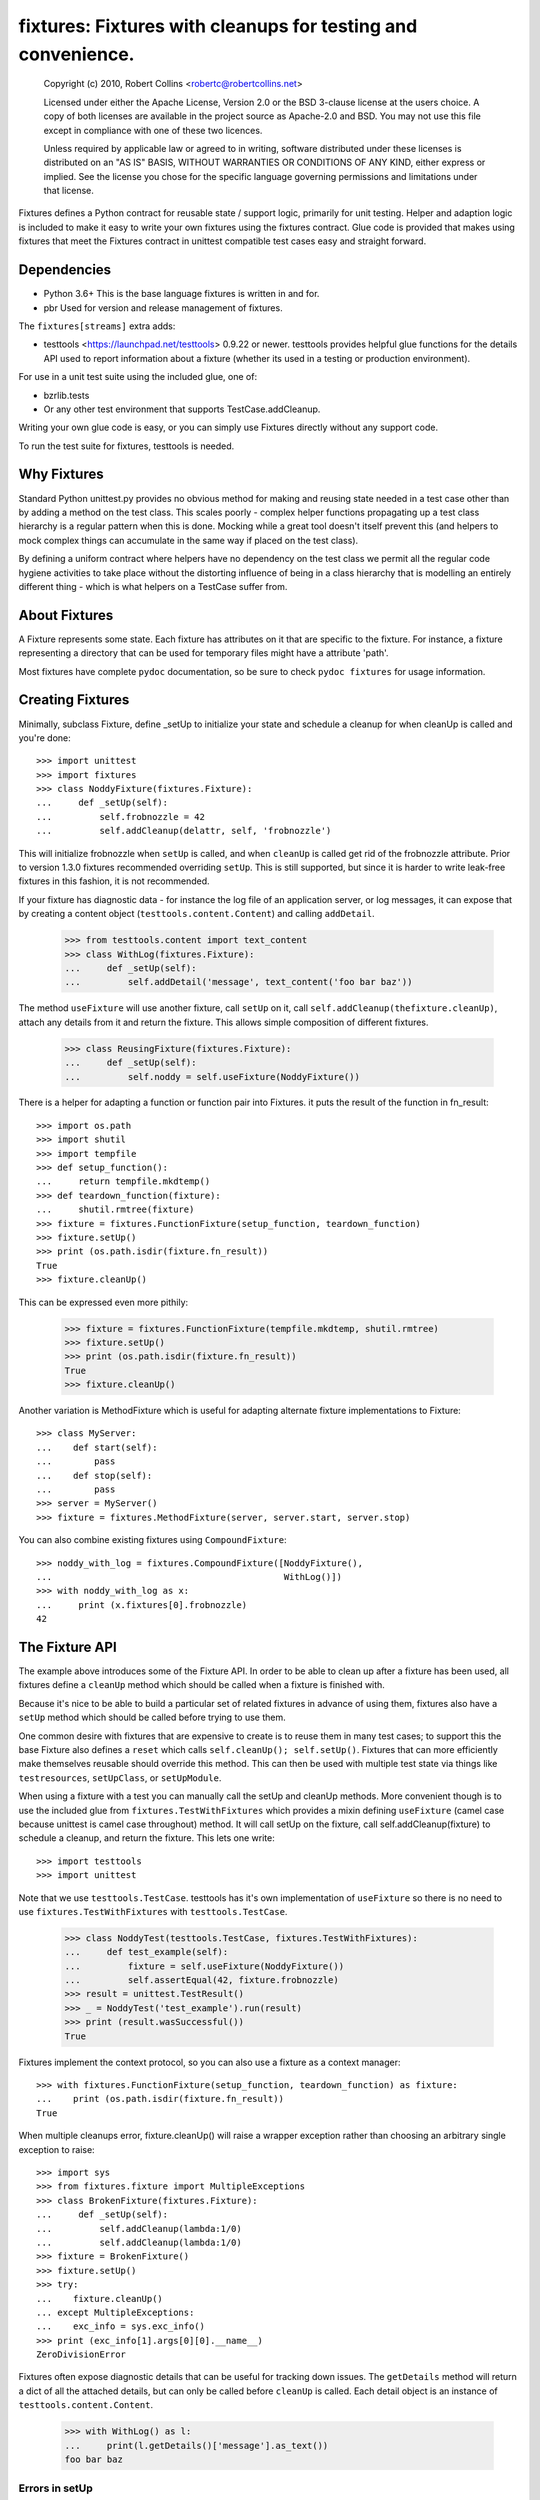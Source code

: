 *************************************************************
fixtures: Fixtures with cleanups for testing and convenience.
*************************************************************

  Copyright (c) 2010, Robert Collins <robertc@robertcollins.net>

  Licensed under either the Apache License, Version 2.0 or the BSD 3-clause
  license at the users choice. A copy of both licenses are available in the
  project source as Apache-2.0 and BSD. You may not use this file except in
  compliance with one of these two licences.

  Unless required by applicable law or agreed to in writing, software
  distributed under these licenses is distributed on an "AS IS" BASIS, WITHOUT
  WARRANTIES OR CONDITIONS OF ANY KIND, either express or implied.  See the
  license you chose for the specific language governing permissions and
  limitations under that license.


Fixtures defines a Python contract for reusable state / support logic,
primarily for unit testing. Helper and adaption logic is included to make it
easy to write your own fixtures using the fixtures contract. Glue code is
provided that makes using fixtures that meet the Fixtures contract in unittest
compatible test cases easy and straight forward.

Dependencies
============

* Python 3.6+
  This is the base language fixtures is written in and for.

* pbr
  Used for version and release management of fixtures.

The ``fixtures[streams]`` extra adds:

* testtools <https://launchpad.net/testtools> 0.9.22 or newer.
  testtools provides helpful glue functions for the details API used to report
  information about a fixture (whether its used in a testing or production
  environment).

For use in a unit test suite using the included glue, one of:

* bzrlib.tests

* Or any other test environment that supports TestCase.addCleanup.

Writing your own glue code is easy, or you can simply use Fixtures directly
without any support code.

To run the test suite for fixtures, testtools is needed.

Why Fixtures
============

Standard Python unittest.py provides no obvious method for making and reusing
state needed in a test case other than by adding a method on the test class.
This scales poorly - complex helper functions propagating up a test class
hierarchy is a regular pattern when this is done. Mocking while a great tool
doesn't itself prevent this (and helpers to mock complex things can accumulate
in the same way if placed on the test class).

By defining a uniform contract where helpers have no dependency on the test
class we permit all the regular code hygiene activities to take place without
the distorting influence of being in a class hierarchy that is modelling an
entirely different thing - which is what helpers on a TestCase suffer from.

About Fixtures
==============

A Fixture represents some state. Each fixture has attributes on it that are
specific to the fixture. For instance, a fixture representing a directory that
can be used for temporary files might have a attribute 'path'.

Most fixtures have complete ``pydoc`` documentation, so be sure to check
``pydoc fixtures`` for usage information.

Creating Fixtures
=================

Minimally, subclass Fixture, define _setUp to initialize your state and schedule
a cleanup for when cleanUp is called and you're done::

  >>> import unittest
  >>> import fixtures
  >>> class NoddyFixture(fixtures.Fixture):
  ...     def _setUp(self):
  ...         self.frobnozzle = 42
  ...         self.addCleanup(delattr, self, 'frobnozzle')

This will initialize frobnozzle when ``setUp`` is called, and when ``cleanUp``
is called get rid of the frobnozzle attribute. Prior to version 1.3.0 fixtures
recommended overriding ``setUp``. This is still supported, but since it is
harder to write leak-free fixtures in this fashion, it is not recommended.

If your fixture has diagnostic data - for instance the log file of an
application server, or log messages, it can expose that by creating a content
object (``testtools.content.Content``) and calling ``addDetail``.

  >>> from testtools.content import text_content
  >>> class WithLog(fixtures.Fixture):
  ...     def _setUp(self):
  ...         self.addDetail('message', text_content('foo bar baz'))

The method ``useFixture`` will use another fixture, call ``setUp`` on it, call
``self.addCleanup(thefixture.cleanUp)``, attach any details from it and return
the fixture. This allows simple composition of different fixtures.

  >>> class ReusingFixture(fixtures.Fixture):
  ...     def _setUp(self):
  ...         self.noddy = self.useFixture(NoddyFixture())

There is a helper for adapting a function or function pair into Fixtures. it
puts the result of the function in fn_result::

  >>> import os.path
  >>> import shutil
  >>> import tempfile
  >>> def setup_function():
  ...     return tempfile.mkdtemp()
  >>> def teardown_function(fixture):
  ...     shutil.rmtree(fixture)
  >>> fixture = fixtures.FunctionFixture(setup_function, teardown_function)
  >>> fixture.setUp()
  >>> print (os.path.isdir(fixture.fn_result))
  True
  >>> fixture.cleanUp()

This can be expressed even more pithily:

  >>> fixture = fixtures.FunctionFixture(tempfile.mkdtemp, shutil.rmtree)
  >>> fixture.setUp()
  >>> print (os.path.isdir(fixture.fn_result))
  True
  >>> fixture.cleanUp()

Another variation is MethodFixture which is useful for adapting alternate
fixture implementations to Fixture::

  >>> class MyServer:
  ...    def start(self):
  ...        pass
  ...    def stop(self):
  ...        pass
  >>> server = MyServer()
  >>> fixture = fixtures.MethodFixture(server, server.start, server.stop)

You can also combine existing fixtures using ``CompoundFixture``::

  >>> noddy_with_log = fixtures.CompoundFixture([NoddyFixture(),
  ...                                            WithLog()])
  >>> with noddy_with_log as x:
  ...     print (x.fixtures[0].frobnozzle)
  42

The Fixture API
===============

The example above introduces some of the Fixture API. In order to be able to
clean up after a fixture has been used, all fixtures define a ``cleanUp``
method which should be called when a fixture is finished with.

Because it's nice to be able to build a particular set of related fixtures in
advance of using them, fixtures also have a ``setUp`` method which should be
called before trying to use them.

One common desire with fixtures that are expensive to create is to reuse them
in many test cases; to support this the base Fixture also defines a ``reset``
which calls ``self.cleanUp(); self.setUp()``. Fixtures that can more
efficiently make themselves reusable should override this method. This can then
be used with multiple test state via things like ``testresources``,
``setUpClass``, or ``setUpModule``.

When using a fixture with a test you can manually call the setUp and cleanUp
methods. More convenient though is to use the included glue from
``fixtures.TestWithFixtures`` which provides a mixin defining
``useFixture`` (camel case because unittest is camel case throughout) method.
It will call setUp on the fixture, call self.addCleanup(fixture) to schedule a
cleanup, and return the fixture. This lets one write::

  >>> import testtools
  >>> import unittest

Note that we use ``testtools.TestCase``. testtools has it's own implementation
of ``useFixture`` so there is no need to use ``fixtures.TestWithFixtures`` with
``testtools.TestCase``.

  >>> class NoddyTest(testtools.TestCase, fixtures.TestWithFixtures):
  ...     def test_example(self):
  ...         fixture = self.useFixture(NoddyFixture())
  ...         self.assertEqual(42, fixture.frobnozzle)
  >>> result = unittest.TestResult()
  >>> _ = NoddyTest('test_example').run(result)
  >>> print (result.wasSuccessful())
  True

Fixtures implement the context protocol, so you can also use a fixture as a
context manager::

  >>> with fixtures.FunctionFixture(setup_function, teardown_function) as fixture:
  ...    print (os.path.isdir(fixture.fn_result))
  True

When multiple cleanups error, fixture.cleanUp() will raise a wrapper exception
rather than choosing an arbitrary single exception to raise::

  >>> import sys
  >>> from fixtures.fixture import MultipleExceptions
  >>> class BrokenFixture(fixtures.Fixture):
  ...     def _setUp(self):
  ...         self.addCleanup(lambda:1/0)
  ...         self.addCleanup(lambda:1/0)
  >>> fixture = BrokenFixture()
  >>> fixture.setUp()
  >>> try:
  ...    fixture.cleanUp()
  ... except MultipleExceptions:
  ...    exc_info = sys.exc_info()
  >>> print (exc_info[1].args[0][0].__name__)
  ZeroDivisionError

Fixtures often expose diagnostic details that can be useful for tracking down
issues. The ``getDetails`` method will return a dict of all the attached
details, but can only be called before ``cleanUp`` is called. Each detail
object is an instance of ``testtools.content.Content``.

  >>> with WithLog() as l:
  ...     print(l.getDetails()['message'].as_text())
  foo bar baz

Errors in setUp
+++++++++++++++

The examples above used ``_setUp`` rather than ``setUp`` because the base
class implementation of ``setUp`` acts to reduce the chance of leaking
external resources if an error is raised from ``_setUp``. Specifically,
``setUp`` contains a try:/except: block which catches all exceptions, captures
any registered detail objects, and calls ``self.cleanUp`` before propagating
the error. As long as you take care to register any cleanups before calling
the code that may fail, this will cause them to be cleaned up. The captured
detail objects are provided to the args of the raised exception.

If the error that occurred was a subclass of ``Exception`` then ``setUp`` will
raise ``MultipleExceptions`` with the last element being a ``SetupError`` that
contains the detail objects. Otherwise, to prevent causing normally
uncatchable errors like KeyboardInterrupt being caught inappropriately in the
calling layer, the original exception will be raised as-is and no diagnostic
data other than that from the original exception will be available.

Shared Dependencies
+++++++++++++++++++

A common use case within complex environments is having some fixtures shared by
other ones.

Consider the case of testing using a ``TempDir`` with two fixtures built on top
of it; say a small database and a web server. Writing either one is nearly
trivial. However handling ``reset()`` correctly is hard: both the database and
web server would reasonably expect to be able to discard operating system
resources they may have open within the temporary directory before its removed.
A recursive ``reset()`` implementation would work for one, but not both.
Calling ``reset()`` on the ``TempDir`` instance between each test is probably
desirable but we don't want to have to do a complete ``cleanUp`` of the higher
layer fixtures (which would make the ``TempDir`` be unused and trivially
resettable. We have a few options available to us.

Imagine that the webserver does not depend on the DB fixture in any way - we
just want the webserver and DB fixture to coexist in the same tempdir.

A simple option is to just provide an explicit dependency fixture for the
higher layer fixtures to use.  This pushes complexity out of the core and onto
users of fixtures::

  >>> class WithDep(fixtures.Fixture):
  ...     def __init__(self, tempdir, dependency_fixture):
  ...         super(WithDep, self).__init__()
  ...         self.tempdir = tempdir
  ...         self.dependency_fixture = dependency_fixture
  ...     def setUp(self):
  ...         super(WithDep, self).setUp()
  ...         self.addCleanup(self.dependency_fixture.cleanUp)
  ...         self.dependency_fixture.setUp()
  ...         # we assume that at this point self.tempdir is usable.
  >>> DB = WithDep
  >>> WebServer = WithDep
  >>> tempdir = fixtures.TempDir()
  >>> db = DB(tempdir, tempdir)
  >>> server = WebServer(tempdir, db)
  >>> server.setUp()
  >>> server.cleanUp()

Another option is to write the fixtures to gracefully handle a dependency
being reset underneath them. This is insufficient if the fixtures would
block the dependency resetting (for instance by holding file locks open
in a tempdir - on Windows this will prevent the directory being deleted).

Another approach which ``fixtures`` neither helps nor hinders is to raise
a signal of some sort for each user of a fixture before it is reset. In the
example here, ``TempDir`` might offer a subscribers attribute that both the
DB and web server would be registered in. Calling ``reset`` or ``cleanUp``
on the tempdir would trigger a callback to all the subscribers; the DB and
web server reset methods would look something like:

  >>> def reset(self):
  ...     if not self._cleaned:
  ...         self._clean()

(Their action on the callback from the tempdir would be to do whatever work
was needed and set ``self._cleaned``.) This approach has the (perhaps)
surprising effect that resetting the webserver may reset the DB - if the
webserver were to be depending on ``tempdir.reset`` as a way to reset the
webservers state.

Another approach which is not currently implemented is to provide an object
graph of dependencies and a reset mechanism that can traverse that, along with
a separation between 'reset starting' and 'reset finishing' - the DB and
webserver would both have their ``reset_starting`` methods called, then the
tempdir would be reset, and finally the DB and webserver would have
``reset_finishing`` called.

Stock Fixtures
==============

In addition to the Fixture, FunctionFixture and MethodFixture classes fixtures
includes a number of precanned fixtures. The API docs for fixtures will list
the complete set of these, should the dcs be out of date or not to hand. For
the complete feature set of each fixture please see the API docs.

ByteStream
++++++++++

Trivial adapter to make a BytesIO (though it may in future auto-spill to disk
for large content) and expose that as a detail object, for automatic inclusion
in test failure descriptions. Very useful in combination with MonkeyPatch.

  >>> fixture = fixtures.StringStream('my-content')
  >>> fixture.setUp()
  >>> with fixtures.MonkeyPatch('sys.something', fixture.stream):
  ...     pass
  >>> fixture.cleanUp()

This requires the ``fixtures[streams]`` extra.

EnvironmentVariable
+++++++++++++++++++

Isolate your code from environmental variables, delete them or set them to a
new value.

  >>> fixture = fixtures.EnvironmentVariable('HOME')

FakeLogger
++++++++++

Isolate your code from an external logging configuration - so that your test
gets the output from logged messages, but they don't go to e.g. the console.

  >>> fixture = fixtures.FakeLogger()

FakePopen
+++++++++

Pretend to run an external command rather than needing it to be present to run
tests.

  >>> from io import BytesIO
  >>> fixture = fixtures.FakePopen(lambda _:{'stdout': BytesIO('foobar')})

MockPatchObject
+++++++++++++++

Adapts ``mock.patch.object`` to be used as a Fixture.

  >>> class Fred:
  ...     value = 1
  >>> fixture = fixtures.MockPatchObject(Fred, 'value', 2)
  >>> with fixture:
  ...     Fred().value
  2
  >>> Fred().value
  1

MockPatch
+++++++++

Adapts ``mock.patch`` to be used as a Fixture.

  >>> fixture = fixtures.MockPatch('subprocess.Popen.returncode', 3)

MockPatchMultiple
+++++++++++++++++

Adapts ``mock.patch.multiple`` to be used as a Fixture.

  >>> fixture = fixtures.MockPatchMultiple('subprocess.Popen', returncode=3)

MonkeyPatch
+++++++++++

Control the value of a named Python attribute.

  >>> def fake_open(path, mode):
  ...     pass
  >>> fixture = fixtures.MonkeyPatch('__builtin__.open', fake_open)

Note that there are some complexities when patching methods - please see the
API documentation for details.

NestedTempfile
++++++++++++++

Change the default directory that the tempfile module places temporary files
and directories in. This can be useful for containing the noise created by
code which doesn't clean up its temporary files. This does not affect
temporary file creation where an explicit containing directory was provided.

  >>> fixture = fixtures.NestedTempfile()

PackagePathEntry
++++++++++++++++

Adds a single directory to the path for an existing Python package. This adds
to the package.__path__ list. If the directory is already in the path, nothing
happens, if it isn't then it is added on setUp and removed on cleanUp.

  >>> fixture = fixtures.PackagePathEntry('package/name', '/foo/bar')

PythonPackage
+++++++++++++

Creates a python package directory. Particularly useful for testing code that
dynamically loads packages/modules, or for mocking out the command line entry
points to Python programs.

  >>> fixture = fixtures.PythonPackage('foo.bar', [('quux.py', '')])

PythonPathEntry
+++++++++++++++

Adds a single directory to sys.path. If the directory is already in the path,
nothing happens, if it isn't then it is added on setUp and removed on cleanUp.

  >>> fixture = fixtures.PythonPathEntry('/foo/bar')

StringStream
++++++++++++

Trivial adapter to make a StringIO (though it may in future auto-spill to disk
for large content) and expose that as a detail object, for automatic inclusion
in test failure descriptions. Very useful in combination with MonkeyPatch.

  >>> fixture = fixtures.StringStream('stdout')
  >>> fixture.setUp()
  >>> with fixtures.MonkeyPatch('sys.stdout', fixture.stream):
  ...     pass
  >>> fixture.cleanUp()

This requires the ``fixtures[streams]`` extra.

TempDir
+++++++

Create a temporary directory and clean it up later.

  >>> fixture = fixtures.TempDir()

The created directory is stored in the ``path`` attribute of the fixture after
setUp.

TempHomeDir
+++++++++++

Create a temporary directory and set it as $HOME in the environment.

  >>> fixture = fixtures.TempHomeDir()

The created directory is stored in the ``path`` attribute of the fixture after
setUp.

The environment will now have $HOME set to the same path, and the value
will be returned to its previous value after tearDown.

Timeout
+++++++

Aborts if the covered code takes more than a specified number of whole wall-clock
seconds.

There are two possibilities, controlled by the 'gentle' argument: when gentle,
an exception will be raised and the test (or other covered code) will fail.
When not gentle, the entire process will be terminated, which is less clean,
but more likely to break hangs where no Python code is running.

*Caution:* Only one timeout can be active at any time across all threads in a
single process.  Using more than one has undefined results.  (This could be
improved by chaining alarms.)

*Note:* Currently supported only on Unix because it relies on the ``alarm``
system call.

Contributing
============

Fixtures has its project homepage on GitHub
<https://github.com/testing-cabal/fixtures>.
